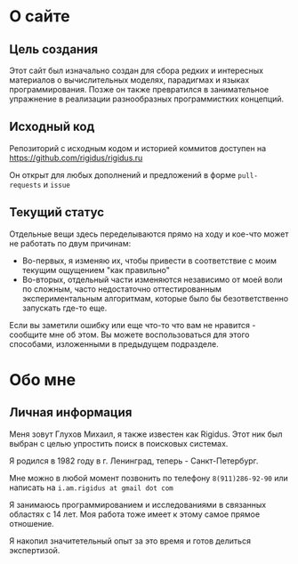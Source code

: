 * О сайте

** Цель создания

   Этот сайт был изначально создан для сбора редких и интересных материалов о вычислительных
   моделях, парадигмах и языках программирования. Позже он также превратился в занимательное
   упражнение в реализации разнообразных программистких концепций.

** Исходный код

   Репозиторий с исходным кодом и историей коммитов доступен на
   [[https://github.com/rigidus/rigidus.ru]]

   Он открыт для любых дополнений и предложений в форме ~pull-requests~ и ~issue~

** Текущий статус

   Отдельные вещи здесь переделываются прямо на ходу и кое-что может не работать по двум
   причинам:
   - Во-первых, я изменяю их, чтобы привести в соответствие с моим текущим ощущением "как
     правильно"
   - Во-вторых, отдельный части изменяются независимо от моей воли по сложным, часто
     недостаточно оттестированным экспериментальным алгоритмам, которые было бы безответственно
     запускать где-то еще.

   Если вы заметили ошибку или еще что-то что вам не нравится - сообщите мне об этом. Вы можете
   воспользоваться для этого способами, изложенными в предыдущем подразделе.

* Обо мне

** Личная информация

   Меня зовут Глухов Михаил, я также известен как Rigidus. Этот ник был выбран с целью
   упростить поиск в поисковых системах.

   Я родился в 1982 году в г. Ленинград, теперь - Санкт-Петербург.

   Мне можно в любой момент позвонить по телефону ~8(911)286-92-90~ или написать на
   ~i.am.rigidus at gmail dot com~

   Я занимаюсь программированием и исследованиями в связанных областях с 14 лет. Моя работа
   тоже имеет к этому самое прямое отношение.

   Я накопил значитетельный опыт за это время и готов делиться экспертизой.

** COMMENT Исследовательский опыт
** COMMENT Опыт работы

Следующим должен идти раздел Work experience или Professional experience, который также можно
назвать Work history или Professional career. Work experience и Work history содержат весь ваш
опыт работы, а Professional experience или Professional career включают в себя только то, что
непосредственно относится к вашей профессии. В последнем случае после Professional experience /
Professional career при необходимости следует раздел Additional work experience, в который
входит опыт работы, не относящийся к вашей профессиональной деятельности (например, если вы –
финансист, то additional work experience – это опыт работы няней, репетитором, официантом, и
т.д.). Когда вы описываете два своих последних места работы, включайте описание Key
responsibilities (основные обязанности), которые у вас были / есть. Работодателям интересно
знать, за что именно вы отвечали на занимаемых должностях. Кроме того, в описании последнего
места работы не помешали бы и Highlights (основные достижения).
Некоторые выражения, которые помогут вам при составлении Key responsibilities и Highlights
(глагол / герундий или существительное):
To implement / implementation
To develop / development
To design / design
To devise / devising
To participate in… / participation in…
To assist smb in… / assisting smb in…
To represent smb or smth / representing smb or smth
To monitor / monitoring
To supervise / supervising
To create / creating, creation
To compile / compilation
Successfully
Effectively

** COMMENT Награды
** COMMENT Публикации
** COMMENT Членства в ассоциациях/организациях
** COMMENT Образование

Years attended
Bachelor’s degree in…
Master’s degree in…
PhD in…
Certificate in…
Specialist’s diploma in…
…(e.g. English philology) department


** COMMENT Дополнительные умения и навыки

Сюда входят языковые навыки (язык: уровень; к примеру, English: Advanced level), водительские
права, и т.п. Ключевые фразы:
Language skills
Elementary
Pre-intermediate
Intermediate
Upper-intermediate
Advanced
Native
Driving licence (BrE) или driver’s license (AmE)
Interests

** COMMENT Рекомендации
** COMMENT Работа, к которой я стремлюсь
** COMMENT Интересы

Travelling
Learning foreign languages
Dancing

** COMMENT Личная характеристика
